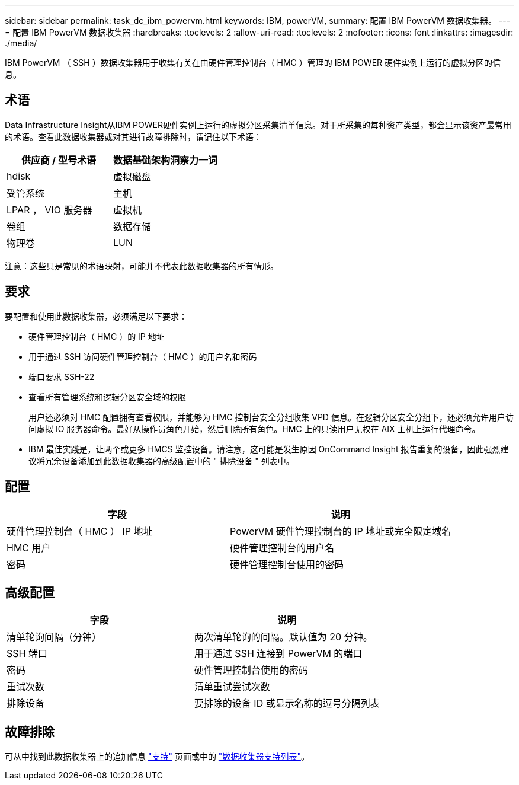 ---
sidebar: sidebar 
permalink: task_dc_ibm_powervm.html 
keywords: IBM, powerVM, 
summary: 配置 IBM PowerVM 数据收集器。 
---
= 配置 IBM PowerVM 数据收集器
:hardbreaks:
:toclevels: 2
:allow-uri-read: 
:toclevels: 2
:nofooter: 
:icons: font
:linkattrs: 
:imagesdir: ./media/


[role="lead"]
IBM PowerVM （ SSH ）数据收集器用于收集有关在由硬件管理控制台（ HMC ）管理的 IBM POWER 硬件实例上运行的虚拟分区的信息。



== 术语

Data Infrastructure Insight从IBM POWER硬件实例上运行的虚拟分区采集清单信息。对于所采集的每种资产类型，都会显示该资产最常用的术语。查看此数据收集器或对其进行故障排除时，请记住以下术语：

[cols="2*"]
|===
| 供应商 / 型号术语 | 数据基础架构洞察力一词 


| hdisk | 虚拟磁盘 


| 受管系统 | 主机 


| LPAR ， VIO 服务器 | 虚拟机 


| 卷组 | 数据存储 


| 物理卷 | LUN 
|===
注意：这些只是常见的术语映射，可能并不代表此数据收集器的所有情形。



== 要求

要配置和使用此数据收集器，必须满足以下要求：

* 硬件管理控制台（ HMC ）的 IP 地址
* 用于通过 SSH 访问硬件管理控制台（ HMC ）的用户名和密码
* 端口要求 SSH-22
* 查看所有管理系统和逻辑分区安全域的权限
+
用户还必须对 HMC 配置拥有查看权限，并能够为 HMC 控制台安全分组收集 VPD 信息。在逻辑分区安全分组下，还必须允许用户访问虚拟 IO 服务器命令。最好从操作员角色开始，然后删除所有角色。HMC 上的只读用户无权在 AIX 主机上运行代理命令。

* IBM 最佳实践是，让两个或更多 HMCS 监控设备。请注意，这可能是发生原因 OnCommand Insight 报告重复的设备，因此强烈建议将冗余设备添加到此数据收集器的高级配置中的 " 排除设备 " 列表中。




== 配置

[cols="2*"]
|===
| 字段 | 说明 


| 硬件管理控制台（ HMC ） IP 地址 | PowerVM 硬件管理控制台的 IP 地址或完全限定域名 


| HMC 用户 | 硬件管理控制台的用户名 


| 密码 | 硬件管理控制台使用的密码 
|===


== 高级配置

[cols="2*"]
|===
| 字段 | 说明 


| 清单轮询间隔（分钟） | 两次清单轮询的间隔。默认值为 20 分钟。 


| SSH 端口 | 用于通过 SSH 连接到 PowerVM 的端口 


| 密码 | 硬件管理控制台使用的密码 


| 重试次数 | 清单重试尝试次数 


| 排除设备 | 要排除的设备 ID 或显示名称的逗号分隔列表 
|===


== 故障排除

可从中找到此数据收集器上的追加信息 link:concept_requesting_support.html["支持"] 页面或中的 link:reference_data_collector_support_matrix.html["数据收集器支持列表"]。
